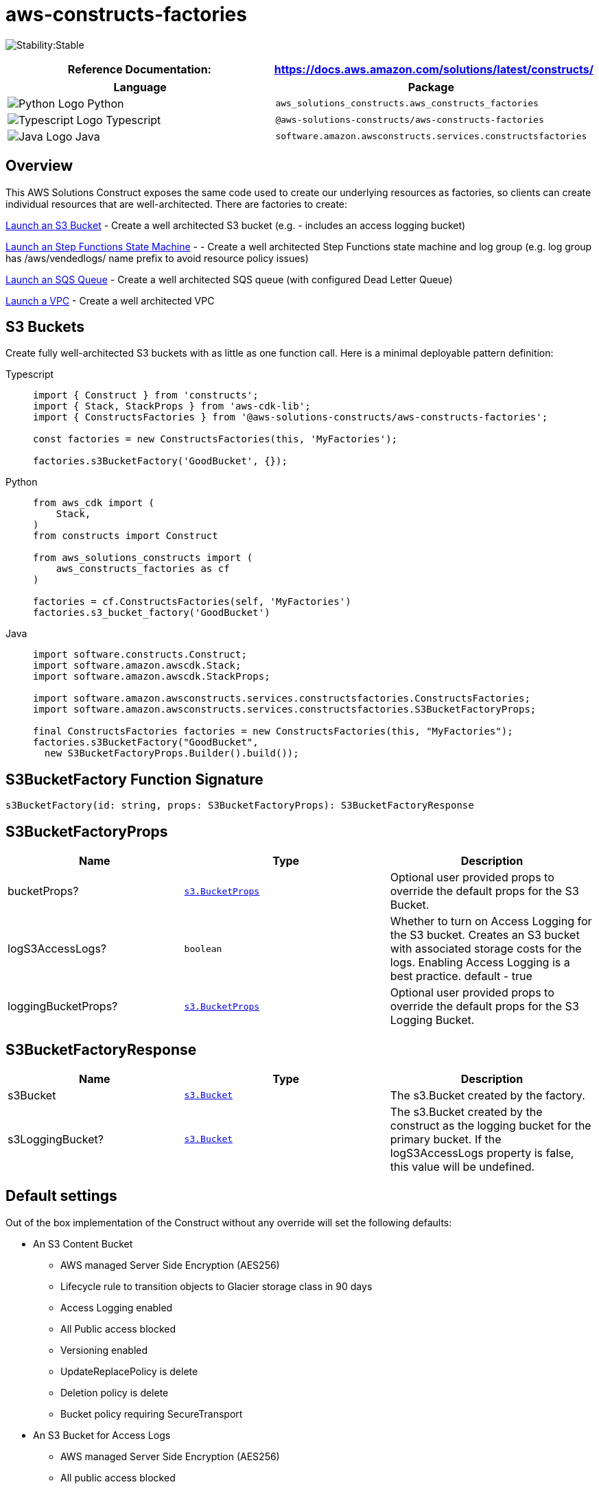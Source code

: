 //!!NODE_ROOT <section>
//== aws-constructs-factories module

[.topic]
= aws-constructs-factories
:info_doctype: section
:info_title: aws-constructs-factories


image:https://img.shields.io/badge/cfn--resources-stable-success.svg?style=for-the-badge[Stability:Stable]

[width="100%",cols="<50%,<50%",options="header",]
|===
|*Reference Documentation*:
|https://docs.aws.amazon.com/solutions/latest/constructs/
|===

[width="100%",cols="<46%,54%",options="header",]
|===
|*Language* |*Package*
|image:https://docs.aws.amazon.com/cdk/api/latest/img/python32.png[Python
Logo] Python
|`aws_solutions_constructs.aws_constructs_factories`

|image:https://docs.aws.amazon.com/cdk/api/latest/img/typescript32.png[Typescript
Logo] Typescript |`@aws-solutions-constructs/aws-constructs-factories`

|image:https://docs.aws.amazon.com/cdk/api/latest/img/java32.png[Java
Logo] Java |`software.amazon.awsconstructs.services.constructsfactories`
|===

== Overview

This AWS Solutions Construct exposes the same code used to create our
underlying resources as factories, so clients can create individual
resources that are well-architected. There are factories to create:

<<s3-bucket--docs, Launch an S3 Bucket>> - Create a well architected S3 bucket (e.g. - includes an
access logging bucket)

<<step-functions-state-machines-docs, Launch an Step Functions State Machine>> -  - Create a well architected Step
Functions state machine and log group (e.g. log group has
/aws/vendedlogs/ name prefix to avoid resource policy issues)

<<sqs-queues-docs, Launch an SQS Queue>> - Create a well architected SQS queue (with configured Dead Letter Queue)

<<vpc-docs, Launch a VPC>> - Create a well architected VPC 

[[s3-buckets-docs]]
== S3 Buckets

Create fully well-architected S3 buckets with as little as one function
call. Here is a minimal deployable pattern definition:

====
[role="tablist"]
Typescript::
+
[source,typescript]
----
import { Construct } from 'constructs';
import { Stack, StackProps } from 'aws-cdk-lib';
import { ConstructsFactories } from '@aws-solutions-constructs/aws-constructs-factories';

const factories = new ConstructsFactories(this, 'MyFactories');

factories.s3BucketFactory('GoodBucket', {});
----

Python::
+
[source,python]
----
from aws_cdk import (
    Stack,
)
from constructs import Construct

from aws_solutions_constructs import (
    aws_constructs_factories as cf
)

factories = cf.ConstructsFactories(self, 'MyFactories')
factories.s3_bucket_factory('GoodBucket')
----

Java::
+
[source,java]
----
import software.constructs.Construct;
import software.amazon.awscdk.Stack;
import software.amazon.awscdk.StackProps;

import software.amazon.awsconstructs.services.constructsfactories.ConstructsFactories;
import software.amazon.awsconstructs.services.constructsfactories.S3BucketFactoryProps;

final ConstructsFactories factories = new ConstructsFactories(this, "MyFactories");
factories.s3BucketFactory("GoodBucket", 
  new S3BucketFactoryProps.Builder().build());
----
====

== S3BucketFactory Function Signature

[source,typescript]
----
s3BucketFactory(id: string, props: S3BucketFactoryProps): S3BucketFactoryResponse
----

== S3BucketFactoryProps

[width="100%",cols="<30%,<35%,35%",options="header",]
|===
|*Name* |*Type* |*Description*
|bucketProps?
|https://docs.aws.amazon.com/cdk/api/v2/docs/aws-cdk-lib.aws_s3.BucketProps.html[`s3.BucketProps`]
|Optional user provided props to override the default props for the S3
Bucket.

|logS3AccessLogs? |`boolean` |Whether to turn on Access Logging for the
S3 bucket. Creates an S3 bucket with associated storage costs for the
logs. Enabling Access Logging is a best practice. default - true

|loggingBucketProps?
|https://docs.aws.amazon.com/cdk/api/v2/docs/aws-cdk-lib.aws_s3.BucketProps.html[`s3.BucketProps`]
|Optional user provided props to override the default props for the S3
Logging Bucket.
|===

== S3BucketFactoryResponse

[width="100%",cols="<30%,<35%,35%",options="header",]
|===
|*Name* |*Type* |*Description*
|s3Bucket
|https://docs.aws.amazon.com/cdk/api/v2/docs/aws-cdk-lib.aws_s3.Bucket.html[`s3.Bucket`]
|The s3.Bucket created by the factory.

|s3LoggingBucket?
|https://docs.aws.amazon.com/cdk/api/v2/docs/aws-cdk-lib.aws_s3.Bucket.html[`s3.Bucket`]
|The s3.Bucket created by the construct as the logging bucket for the
primary bucket. If the logS3AccessLogs property is false, this value
will be undefined.
|===

== Default settings

Out of the box implementation of the Construct without any override will
set the following defaults:

* An S3 Content Bucket
** AWS managed Server Side Encryption (AES256)
** Lifecycle rule to transition objects to Glacier storage class in 90
days
** Access Logging enabled
** All Public access blocked
** Versioning enabled
** UpdateReplacePolicy is delete
** Deletion policy is delete
** Bucket policy requiring SecureTransport
* An S3 Bucket for Access Logs
** AWS managed Server Side Encryption (AES256)
** All public access blocked
** Versioning enabled
** UpdateReplacePolicy is delete
** Deletion policy is delete
** Bucket policy requiring SecureTransport
** Bucket policy granting PutObject privileges to the S3 logging
service, from the content bucket in the content bucket account.
** cfn_nag suppression of access logging finding (not logging access
to the access log bucket)

== Architecture


image::aws-constructs-factories.png["Diagram showing the S3 bucket and Access Log bucket created by the factory.",scaledwidth=100%]

[[step-functions-state-machines-docs]]
== Step Functions State Machines

Create fully well-architected Step Functions state machine with log
group. The log group name includes the vendedlogs prefix. Here but is
unique to the stack, avoiding naming collions between instances. is a
minimal deployable pattern definition:

====
[role="tablist"]
Typescript::
+
[source,typescript]
----
import { App, Stack } from "aws-cdk-lib";
import { ConstructsFactories } from "../../lib";
import { generateIntegStackName, CreateTestStateMachineDefinitionBody } from '@aws-solutions-constructs/core';
import { IntegTest } from '@aws-cdk/integ-tests-alpha';

const placeholderTask = new sftasks.EvaluateExpression(this, 'placeholder', {
  expression: '$.argOne + $.argTwo'
});

const factories = new ConstructsFactories(this, 'minimalImplementation');

factories.stateMachineFactory('testsm', {
  stateMachineProps: {
    definitionBody: sfn.DefinitionBody.fromChainable(placeholderTask)
  }
});
----

Python::
+
[source,python]
----

# Pending
----

Java::
+
[source,java]
----

// Pending
----
====

== stateMachineFactory Function Signature

[source,typescript]
----
stateMachineFactory(id: string, props: StateMachineFactoryProps): StateMachineFactoryResponse
----

== StateMachineFactoryProps

[width="100%",cols="<30%,<35%,35%",options="header",]
|===
|*Name* |*Type* |*Description*
|stateMachineProps
|https://docs.aws.amazon.com/cdk/api/v2/docs/aws-cdk-lib.aws_stepfunctions.StateMachineProps.html[sfn.StateMachineProps]
|The CDK properties that define the state machine. This property is
required and must include a definitionBody or definition (definition is
deprecated)

|logGroupProps
|https://docs.aws.amazon.com/cdk/api/v2/docs/aws-cdk-lib.aws_logs.LogGroupProps.html[`ogs.LogGroupProps]
|An existing LogGroup to which the new state machine will write log entries. Default: LogGroup will use default AWS settings

|logGroup?
|https://docs.aws.amazon.com/cdk/api/v2/docs/aws-cdk-lib.aws_logs.LogGroup.html[logs.LogGroup]
|An existing LogGroup to which the new state machine will write log
entries. Default: none, the construct will create a new log group.

|createCloudWatchAlarms? |boolean |Whether to create recommended
CloudWatch alarms for the State Machine. Default: the alarms are created

|cloudWatchAlarmsPrefix? |string |Creating multiple State Machines with
one Factories construct will result in name collisions as the cloudwatch
alarms originally had fixed resource ids. This value was added to avoid
collisions while not making changes that would be destructive for
existing stacks. Unless you are creating multiple State Machines using
factories you can ignore it
|===

== StateMachineFactoryResponse

[width="100%",cols="<30%,<35%,35%",options="header",]
|===
|*Name* |*Type* |*Description*
|stateMachine
|https://docs.aws.amazon.com/cdk/api/v2/docs/aws-cdk-lib.aws_stepfunctions.StateMachine.html[`sfn.StateMachine]
|The state machine created by the factory (the state machine role is available as a property on this resource

|logGroup?
|https://docs.aws.amazon.com/cdk/api/v2/docs/aws-cdk-lib.aws_logs.LogGroup.html[`logs.LogGroup`]
|The log group that will receive log messages from the state machine.

|cloudwatchAlarms?
|https://docs.aws.amazon.com/cdk/api/v2/docs/aws-cdk-lib.aws_cloudwatch.Alarm.html[`cloudwatch.Alarm[\]`]
|The alarms created by the factory (ExecutionFailed, ExecutionThrottled,
ExecutionAborted)
|===

== Default settings

Out of the box implementation of the Construct without any override will
set the following defaults:

* An AWS Step Functions State Machine
** Configured to log to the new log group at LogLevel.ERROR
* Amazon CloudWatch Logs Log Group
** Log name is prefaced with /aws/vendedlogs/ to avoid resource policy
https://docs.aws.amazon.com/step-functions/latest/dg/cw-logs.html#cloudwatch-iam-policy[issues].
The Log Group name is still created to be unique to the stack to avoid
name collisions.
* CloudWatch alarms for:
** 1 or more failed executions
** 1 or more executions being throttled
** 1 or more executions being aborted

== Architecture


image::sf-architecture.png["Diagram showing the State Machine, CloudWatch Logs and Alarms, and IAM Role launched by the factory.",scaledwidth=100%]

[[sqs-queues-docs]]
== SQS Queues

Create SQS queues complete with DLQs and KMS CMKs with one function
call. Here is a minimal deployable pattern definition:

====
[role="tablist"]
Typescript::
+
[source,typescript]
----
import { Construct } from 'constructs';
import { Stack, StackProps } from 'aws-cdk-lib';
import { ConstructsFactories } from '@aws-solutions-constructs/aws-constructs-factories';

const factories = new ConstructsFactories(this, 'MyFactories');

factories.sqsQueueFacgory('GoodQueue', {});
----

Python::
+
[source,python]
----
Pending
----

Java::
+
[source,java]
----
Pendiong
----
====

== SqsQueueFactory Function Signature

[source,typescript]
----
SqsQueueFactory(id: string, props: SqsQueueFactoryProps): SqsQueueFactoryResponse
----

== SqsQueueFactoryProps

[width="100%",cols="<30%,<35%,35%",options="header",]
|===
|*Name* |*Type* |*Description*
|queueProps? |https://docs.aws.amazon.com/cdk/api/v2/docs/aws-cdk-lib.aws_sqs.QueueProps.html[sqs.QueueProps] |Optional user provided props to override
the default props for the primary queue.

|enableEncryptionWithCustomerManagedKey? |boolean |If no key is
provided, this flag determines whether the queue is encrypted with a new
CMK or an AWS managed key. This flag is ignored if any of the following
are defined: queueProps.encryptionMasterKey, encryptionKey or
encryptionKeyProps. default - False if queueProps.encryptionMasterKey,
encryptionKey, and encryptionKeyProps are all undefined.

|encryptionKey? |https://docs.aws.amazon.com/cdk/api/v2/docs/aws-cdk-lib.aws_kms.Key.html[kms.Key] |An optional, imported encryption key to
encrypt the SQS Queue with. Default - none

|encryptionKeyProps? |https://docs.aws.amazon.com/cdk/api/v2/docs/aws-cdk-lib.aws_kms.KeyProps.html[kms.KeyProps] |Optional user provided properties to
override the default properties for the KMS encryption key used to
encrypt the SQS Queue with. @default - None

|deployDeadLetterQueue? |boolean |Whether to deploy a secondary queue to
be used as a dead letter queue.

|deadLetterQueueProps? |https://docs.aws.amazon.com/cdk/api/v2/docs/aws-cdk-lib.aws_sqs.QueueProps.html[sqs.QueueProps] |Optional user provided
properties for the dead letter queue

|maxReceiveCount? |number |The number of times a message can be
unsuccessfully dequeued before being moved to the dead letter queue.
default -
https://github.com/awslabs/aws-solutions-constructs/blob/8b30791902e09db2f7c49410a03d5d95ccc2ef51/source/patterns/%40aws-solutions-constructs/core/lib/sqs-defaults.ts#L32[code]
|===

== SqsQueueFactoryResponse

[width="100%",cols="<30%,<35%,35%",options="header",]
|===
|*Name* |*Type* |*Description*
|queue |https://docs.aws.amazon.com/cdk/api/v2/docs/aws-cdk-lib.aws_sqs.Queue.html[sqs.Queue] |The queue created by the factory.

|key |https://docs.aws.amazon.com/cdk/api/v2/docs/aws-cdk-lib.aws_kms.IKey.html[kms.IKey] |The key used to encrypt the queue, if the queue was
configured to use a CMK

|deadLetterQueue? |https://docs.aws.amazon.com/cdk/api/v2/docs/aws-cdk-lib.aws_sqs.DeadLetterQueue.html[sqs.DeadLetterQueue] |The dead letter queue associated
with the queue created by the factory
|===

== Default settings

Out of the box implementation of the Construct without any override will
set the following defaults:

* An SQS queue
** Encrypted by default with KMS managed key by default, can be KMS CMK
if flag is set
** Only queue owner can perform operations by default (your IAM policies
can override)
** Enforced encryption for data in transit
** DLQ configured
* An SQS dead letter queue
** Receives messages not processable in maxReceiveCount attempts
** Encrypted with KMS managed key
** Enforced encryption for data in transit

== Architecture


image::sqs-architecture.png["Diagram showing the KMS keys, SQS Queue and Dead Letter Queue launched by the factory.",scaledwidth=100%]

[[vpc-docs]]
== Virtual Private Cloud (VPC)

Creates a VPC with a flow log enabled and any requested VPC Endpoints configured.

====
[role="tablist"]
Typescript::
+
[source,typescript]
----
import { Construct } from 'constructs';
import { Stack, StackProps } from 'aws-cdk-lib';
import { ConstructsFactories } from '@aws-solutions-constructs/aws-constructs-factories';

const factories = new ConstructsFactories(this, 'MyFactories');

// This will create a VPC with subnets that cannot interact with the Internet,
// e.g. - there is no Internet Gateway, nor NAT Gateway(s)
factories.vpcFactory('new-vpc', {
  subnetTypes: [
    ec2.SubnetType.PRIVATE_ISOLATED
]});

----

Python::
+
[source,python]
----
Pending
----

Java::
+
[source,java]
----
Pendiong
----
====

== VpcFactory Function Signature

[source,typescript]
----
VpcFactory(id: string, props: VpcFactoryProps): VpcFactoryResponse
----

== VpcFactoryProps

This construct can either create subnets wholly based on the subnetTypes and subnetIPAddresses
specified in attributes of the VpcFactoryProps object ddefined below; or wholly based on values
passed in the VpcProps.subnetConfiguration property passed in the vpcProps property of VpcFactoryProps. It
cannot combine and blend those two sources - so clients must provide subnet configuration information
in one, and only one, of vpcProps.subnetConfiguration or the direct VpcFactoryProps attributes (vpcProps.subnetTypes, vpcProps.subnetIPAddresses).
Other vpcProps attributes can be combined with a subnetConfiguration generated from the direct VpcFactoryProps attributes.

[width="100%",cols="<30%,<35%,35%",options="header",]
|===
|*Name* |*Type* |*Description*
|vpcProps? |https://docs.aws.amazon.com/cdk/api/v2/docs/aws-cdk-lib.aws_ec2.Vpc.html[ec2.VpcProps] {vbar} any|Optional user provided props to override
the default props for the vpc. If this property defines subnetConfiguration, then subnetTypes and subnetIPAddrresses
must be undefined.

|subnetTypes?
|https://docs.aws.amazon.com/cdk/api/v2/docs/aws-cdk-lib.aws_ec2.SubnetType.html[ec2.SubnetType[\]]
| Optional - Determines the various groups of subnets
that will be created in the VPC. Multiple types of subnets can be specified. If this value is
populated, then vpcProps.subnetConfiguration must be undefined.

|subnetIPAddresses? |number | Optional - the number of available IP addresses to required
in each subnet. This value is used to calculate the cidrMask. If omitted, the cidrMask uses The
CDK default of 17 (up to 32763 addresses). If this value is populated, then vpcProps.subnetConfiguration
must be undefined.

|endPoints? |ServiceEndpointTypes[] |Optional - A list of all VPC service endpoints
to launch in the VPC. They are specified using ServiceEndpointTypes,
an enum defined in the Factories construct. @default - None

|===

== VpcFactoryResponse

[width="100%",cols="<30%,<35%,35%",options="header",]
|===
|*Name* |*Type* |*Description*
|vpc |https://docs.aws.amazon.com/cdk/api/v2/docs/aws-cdk-lib.aws_ec2.Vpc.html[ec2.Vpc] |The vpc created by the factory.

|===

== Default settings

The minimal implementation of the VPC requires the client to specify what types of subnets
to launch. Any values not specified default to the default values implemented by the CDK L2
VPC construct:

* A Virtual Private Cloud
** All requested subnet layers. By default each subnet type is deployed to 2 Availability
Zones. To use more AZs, create an enviroment for your stack (account and region) and set maxAZs
on vpcProps. PUBLIC subnets will cause the construct to deploy an Internet Gateway. PRIVATE_WITH_EGRESS
subnets will cause the construct to deploy a Nat Gateway in each AZ, as well as an Internet Gateway.
** A configured VPC Flow log in CloudWatch Logs
** All VPC Endpoints that are specified in endPoints. Interface endpoints are deployed with recommended
Security Groups.

== Architecture

Wnile the architecture deployed will vary depending on the Subnet configuration, the diagram below
represents what is deployed if the client requests PUBLIC and PRIVATE_WITH_EGRESS subnet.

image::vpc-architecture.png["Diagram showing the VPC, Subnets, Route Tables, Internet Gateway, NAT Gateways, Interface Endpoint and Flow Log.",scaledwidth=100%]


// github block

'''''

© Copyright Amazon.com, Inc. or its affiliates. All Rights Reserved.
